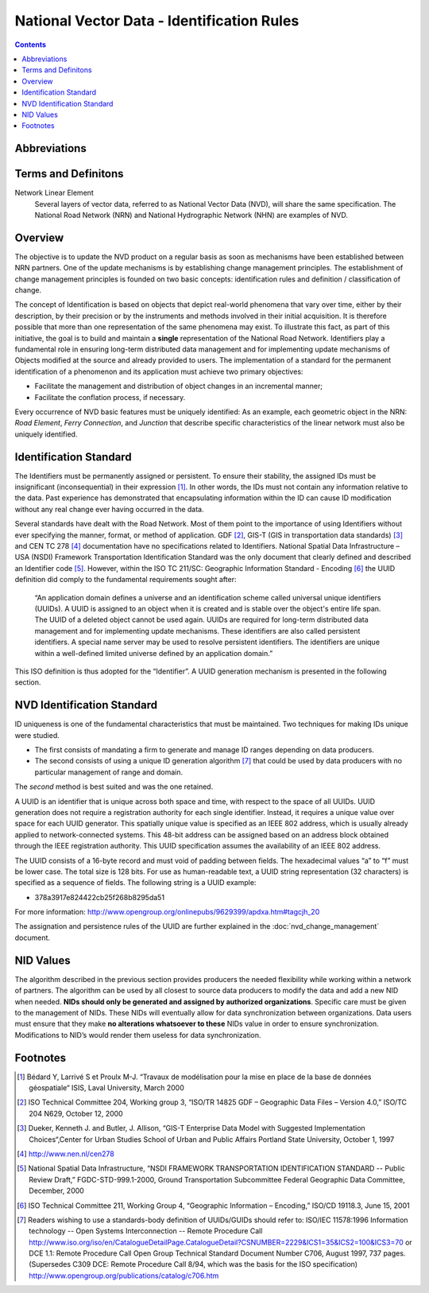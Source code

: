 *******************************************
National Vector Data - Identification Rules
*******************************************

.. contents::
   :depth: 3

Abbreviations
=============

.. glossary::
    GUID
        Globally Unique Identifiers

    ID
        Identifier

    IEEE
        Institute of Electrical and Electronics Engineers

    NHN
        National Hydrographic Network

    NID
        National Identifier

    NRCan
        Natural Resources Canada

    NRN
        National Road Network

    NSDI
        National Spatial Data Infrastructure – USA

    NVD
        National Vector Data

    UUID
        Universal Unique Identifiers

Terms and Definitons
====================

Network Linear Element
    Several layers of vector data, referred to as National Vector Data (NVD), will share
    the same specification. The National Road Network (NRN) and National Hydrographic
    Network (NHN) are examples of NVD.

Overview
========

The objective is to update the NVD product on a regular basis as soon as mechanisms have
been established between NRN partners. One of the update mechanisms is by establishing
change management principles. The establishment of change management principles is founded
on two basic concepts: identification rules and definition / classification of change.

The concept of Identification is based on objects that depict real-world phenomena that
vary over time, either by their description, by their precision or by the instruments and
methods involved in their initial acquisition. It is therefore possible that more than one
representation of the same phenomena may exist. To illustrate this fact, as part of this
initiative, the goal is to build and maintain a **single** representation of the National
Road Network. Identifiers play a fundamental role in ensuring long-term distributed data
management and for implementing update mechanisms of Objects modified at the source and
already provided to users. The implementation of a standard for the permanent identification
of a phenomenon and its application must achieve two primary objectives:

* Facilitate the management and distribution of object changes in an incremental manner;
* Facilitate the conflation process, if necessary.

Every occurrence of NVD basic features must be uniquely identified: As an example, each
geometric object in the NRN: *Road Element*, *Ferry Connection*, and *Junction* that describe
specific characteristics of the linear network must also be uniquely identified.

Identification Standard
=======================

The Identifiers must be permanently assigned or persistent. To ensure their stability, the
assigned IDs must be insignificant (inconsequential) in their expression [#f1]_. In other
words, the IDs must not contain any information relative to the data. Past experience has
demonstrated that encapsulating information within the ID can cause ID modification
without any real change ever having occurred in the data.

Several standards have dealt with the Road Network. Most of them point to the importance of
using Identifiers without ever specifying the manner, format, or method of application.
GDF [#f2]_, GIS-T (GIS in transportation data standards) [#f3]_ and CEN TC 278 [#f4]_
documentation have no specifications related to Identifiers. National Spatial Data
Infrastructure – USA (NSDI) Framework Transportation Identification Standard was the only
document that clearly defined and described an Identifier code [#f5]_. However, within the
ISO TC 211/SC: Geographic Information Standard - Encoding [#f6]_ the UUID definition did
comply to the fundamental requirements sought after:

    “An application domain defines a universe and an identification scheme called
    universal unique identifiers (UUIDs). A UUID is assigned to an object when it is
    created and is stable over the object's entire life span. The UUID of a deleted object
    cannot be used again. UUIDs are required for long-term distributed data management and
    for implementing update mechanisms. These identifiers are also called persistent
    identifiers. A special name server may be used to resolve persistent identifiers. The
    identifiers are unique within a well-defined limited universe defined by an application
    domain.”

This ISO definition is thus adopted for the “Identifier”. A UUID generation mechanism is
presented in the following section.

NVD Identification Standard
===========================

ID uniqueness is one of the fundamental characteristics that must be maintained. Two
techniques for making IDs unique were studied.

* The first consists of mandating a firm to generate and manage ID ranges depending on data
  producers.
* The second consists of using a unique ID generation algorithm [#f7]_ that could be used by data
  producers with no particular management of range and domain.

The *second* method is best suited and was the one retained.

A UUID is an identifier that is unique across both space and time, with respect to the space
of all UUIDs. UUID generation does not require a registration authority for each single
identifier. Instead, it requires a unique value over space for each UUID generator. This
spatially unique value is specified as an IEEE 802 address, which is usually already applied
to network-connected systems. This 48-bit address can be assigned based on an address block
obtained through the IEEE registration authority. This UUID specification assumes the
availability of an IEEE 802 address.

The UUID consists of a 16-byte record and must void of padding between fields. The hexadecimal
values “a” to “f” must be lower case. The total size is 128 bits. For use as human-readable
text, a UUID string representation (32 characters) is specified as a sequence of fields. The
following string is a UUID example:

* 378a3917e824422cb25f268b8295da51

For more information: http://www.opengroup.org/onlinepubs/9629399/apdxa.htm#tagcjh_20

The assignation and persistence rules of the UUID are further explained in the
:doc:`nvd_change_management` document.

NID Values
==========

The algorithm described in the previous section provides producers the needed flexibility
while working within a network of partners. The algorithm can be used by all closest to
source data producers to modify the data and add a new NID when needed. **NIDs should only be
generated and assigned by authorized organizations**. Specific care must be given to the
management of NIDs. These NIDs will eventually allow for data synchronization between
organizations. Data users must ensure that they make **no alterations whatsoever to these** NIDs
value in order to ensure synchronization. Modifications to NID’s would render them useless
for data synchronization.

Footnotes
=========

.. [#f1] Bédard Y, Larrivé S et Proulx M-J. “Travaux de modélisation pour la mise en place de
    la base de données géospatiale“ ISIS, Laval University, March 2000
.. [#f2] ISO Technical Committee 204, Working group 3, “ISO/TR 14825 GDF – Geographic Data
    Files – Version 4.0,” ISO/TC 204 N629, October 12, 2000
.. [#f3] Dueker, Kenneth J. and Butler, J. Allison, “GIS-T Enterprise Data Model with
    Suggested Implementation Choices“,Center for Urban Studies School of Urban and Public
    Affairs Portland State University, October 1, 1997
.. [#f4] http://www.nen.nl/cen278
.. [#f5] National Spatial Data Infrastructure, “NSDI FRAMEWORK TRANSPORTATION IDENTIFICATION
    STANDARD -- Public Review Draft,” FGDC-STD-999.1-2000, Ground Transportation Subcommittee
    Federal Geographic Data Committee, December, 2000
.. [#f6] ISO Technical Committee 211, Working Group 4, “Geographic Information – Encoding,”
    ISO/CD 19118.3, June 15, 2001
.. [#f7] Readers wishing to use a standards-body definition of UUIDs/GUIDs should refer
    to: ISO/IEC 11578:1996 Information technology -- Open Systems Interconnection -- Remote
    Procedure Call http://www.iso.org/iso/en/CatalogueDetailPage.CatalogueDetail?CSNUMBER=2229&ICS1=35&ICS2=100&ICS3=70
    or DCE 1.1: Remote Procedure Call Open Group Technical Standard Document Number C706,
    August 1997, 737 pages. (Supersedes C309 DCE: Remote Procedure Call 8/94, which was the
    basis for the ISO specification) http://www.opengroup.org/publications/catalog/c706.htm